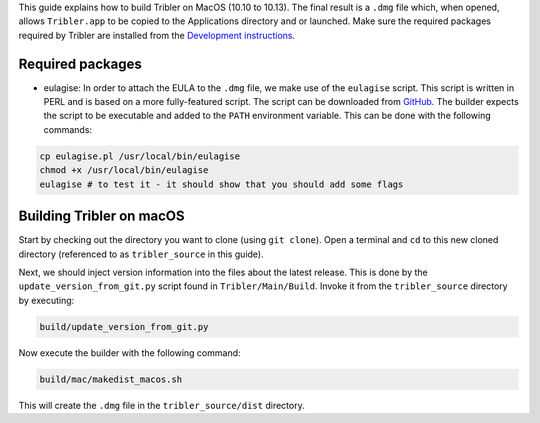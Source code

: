 This guide explains how to build Tribler on MacOS (10.10 to 10.13). The final result is a ``.dmg`` file which, when opened, allows ``Tribler.app`` to be copied to the Applications directory and or launched. Make sure the required packages required by Tribler are installed
from the  `Development instructions <../development/development_on_osx.rst>`_.

Required packages
-------------------
* eulagise: In order to attach the EULA to the ``.dmg`` file, we make use of the ``eulagise`` script. This script is written in PERL and is based on a more fully-featured script. The script can be downloaded from `GitHub <https://github.com/CompoFX/compo/blob/master/tool/eulagise.pl>`_. The builder expects the script to be executable and added to the ``PATH`` environment variable. This can be done with the following commands:

.. code-block:: none

    cp eulagise.pl /usr/local/bin/eulagise
    chmod +x /usr/local/bin/eulagise
    eulagise # to test it - it should show that you should add some flags

Building Tribler on macOS
-------------------------
Start by checking out the directory you want to clone (using ``git clone``). Open a terminal and ``cd`` to this new cloned directory (referenced to as ``tribler_source`` in this guide).

Next, we should inject version information into the files about the latest release. This is done by the ``update_version_from_git.py`` script found in ``Tribler/Main/Build``. Invoke it from the ``tribler_source`` directory by executing:

.. code-block:: none

    build/update_version_from_git.py

Now execute the builder with the following command:

.. code-block:: none

    build/mac/makedist_macos.sh

This will create the ``.dmg`` file in the ``tribler_source/dist`` directory.
